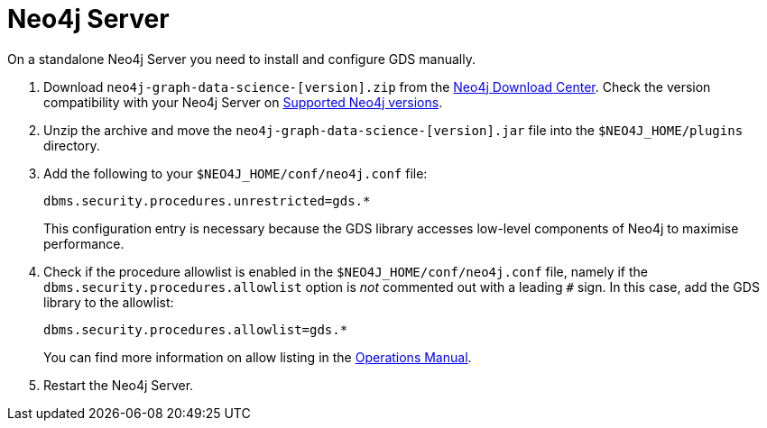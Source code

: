 [[neo4j-server]]
= Neo4j Server

On a standalone Neo4j Server you need to install and configure GDS manually.

1. Download `neo4j-graph-data-science-[version].zip` from the https://neo4j.com/download-center/#ngds[Neo4j Download Center]. Check the version compatibility with your Neo4j Server on xref:installation/supported-neo4j-versions.adoc[Supported Neo4j versions].

2. Unzip the archive and move the `neo4j-graph-data-science-[version].jar` file into the `$NEO4J_HOME/plugins` directory.

3. Add the following to your `$NEO4J_HOME/conf/neo4j.conf` file:
+
----
dbms.security.procedures.unrestricted=gds.*
----
This configuration entry is necessary because the GDS library accesses low-level components of Neo4j to maximise performance.
+

4. Check if the procedure allowlist is enabled in the `$NEO4J_HOME/conf/neo4j.conf` file, namely if the `dbms.security.procedures.allowlist` option is _not_ commented out with a leading `#` sign. In this case, add the GDS library to the allowlist:
+
----
dbms.security.procedures.allowlist=gds.*
----
You can find more information on allow listing in the link:https://neo4j.com/docs/operations-manual/current/security/securing-extensions/#allow-listing[Operations Manual].
+

5. Restart the Neo4j Server.

